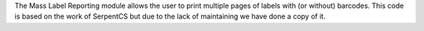 The Mass Label Reporting module allows the user to print multiple pages
of labels with (or without) barcodes.
This code is based on the work of SerpentCS but due to the lack of maintaining
we have done a copy of it.